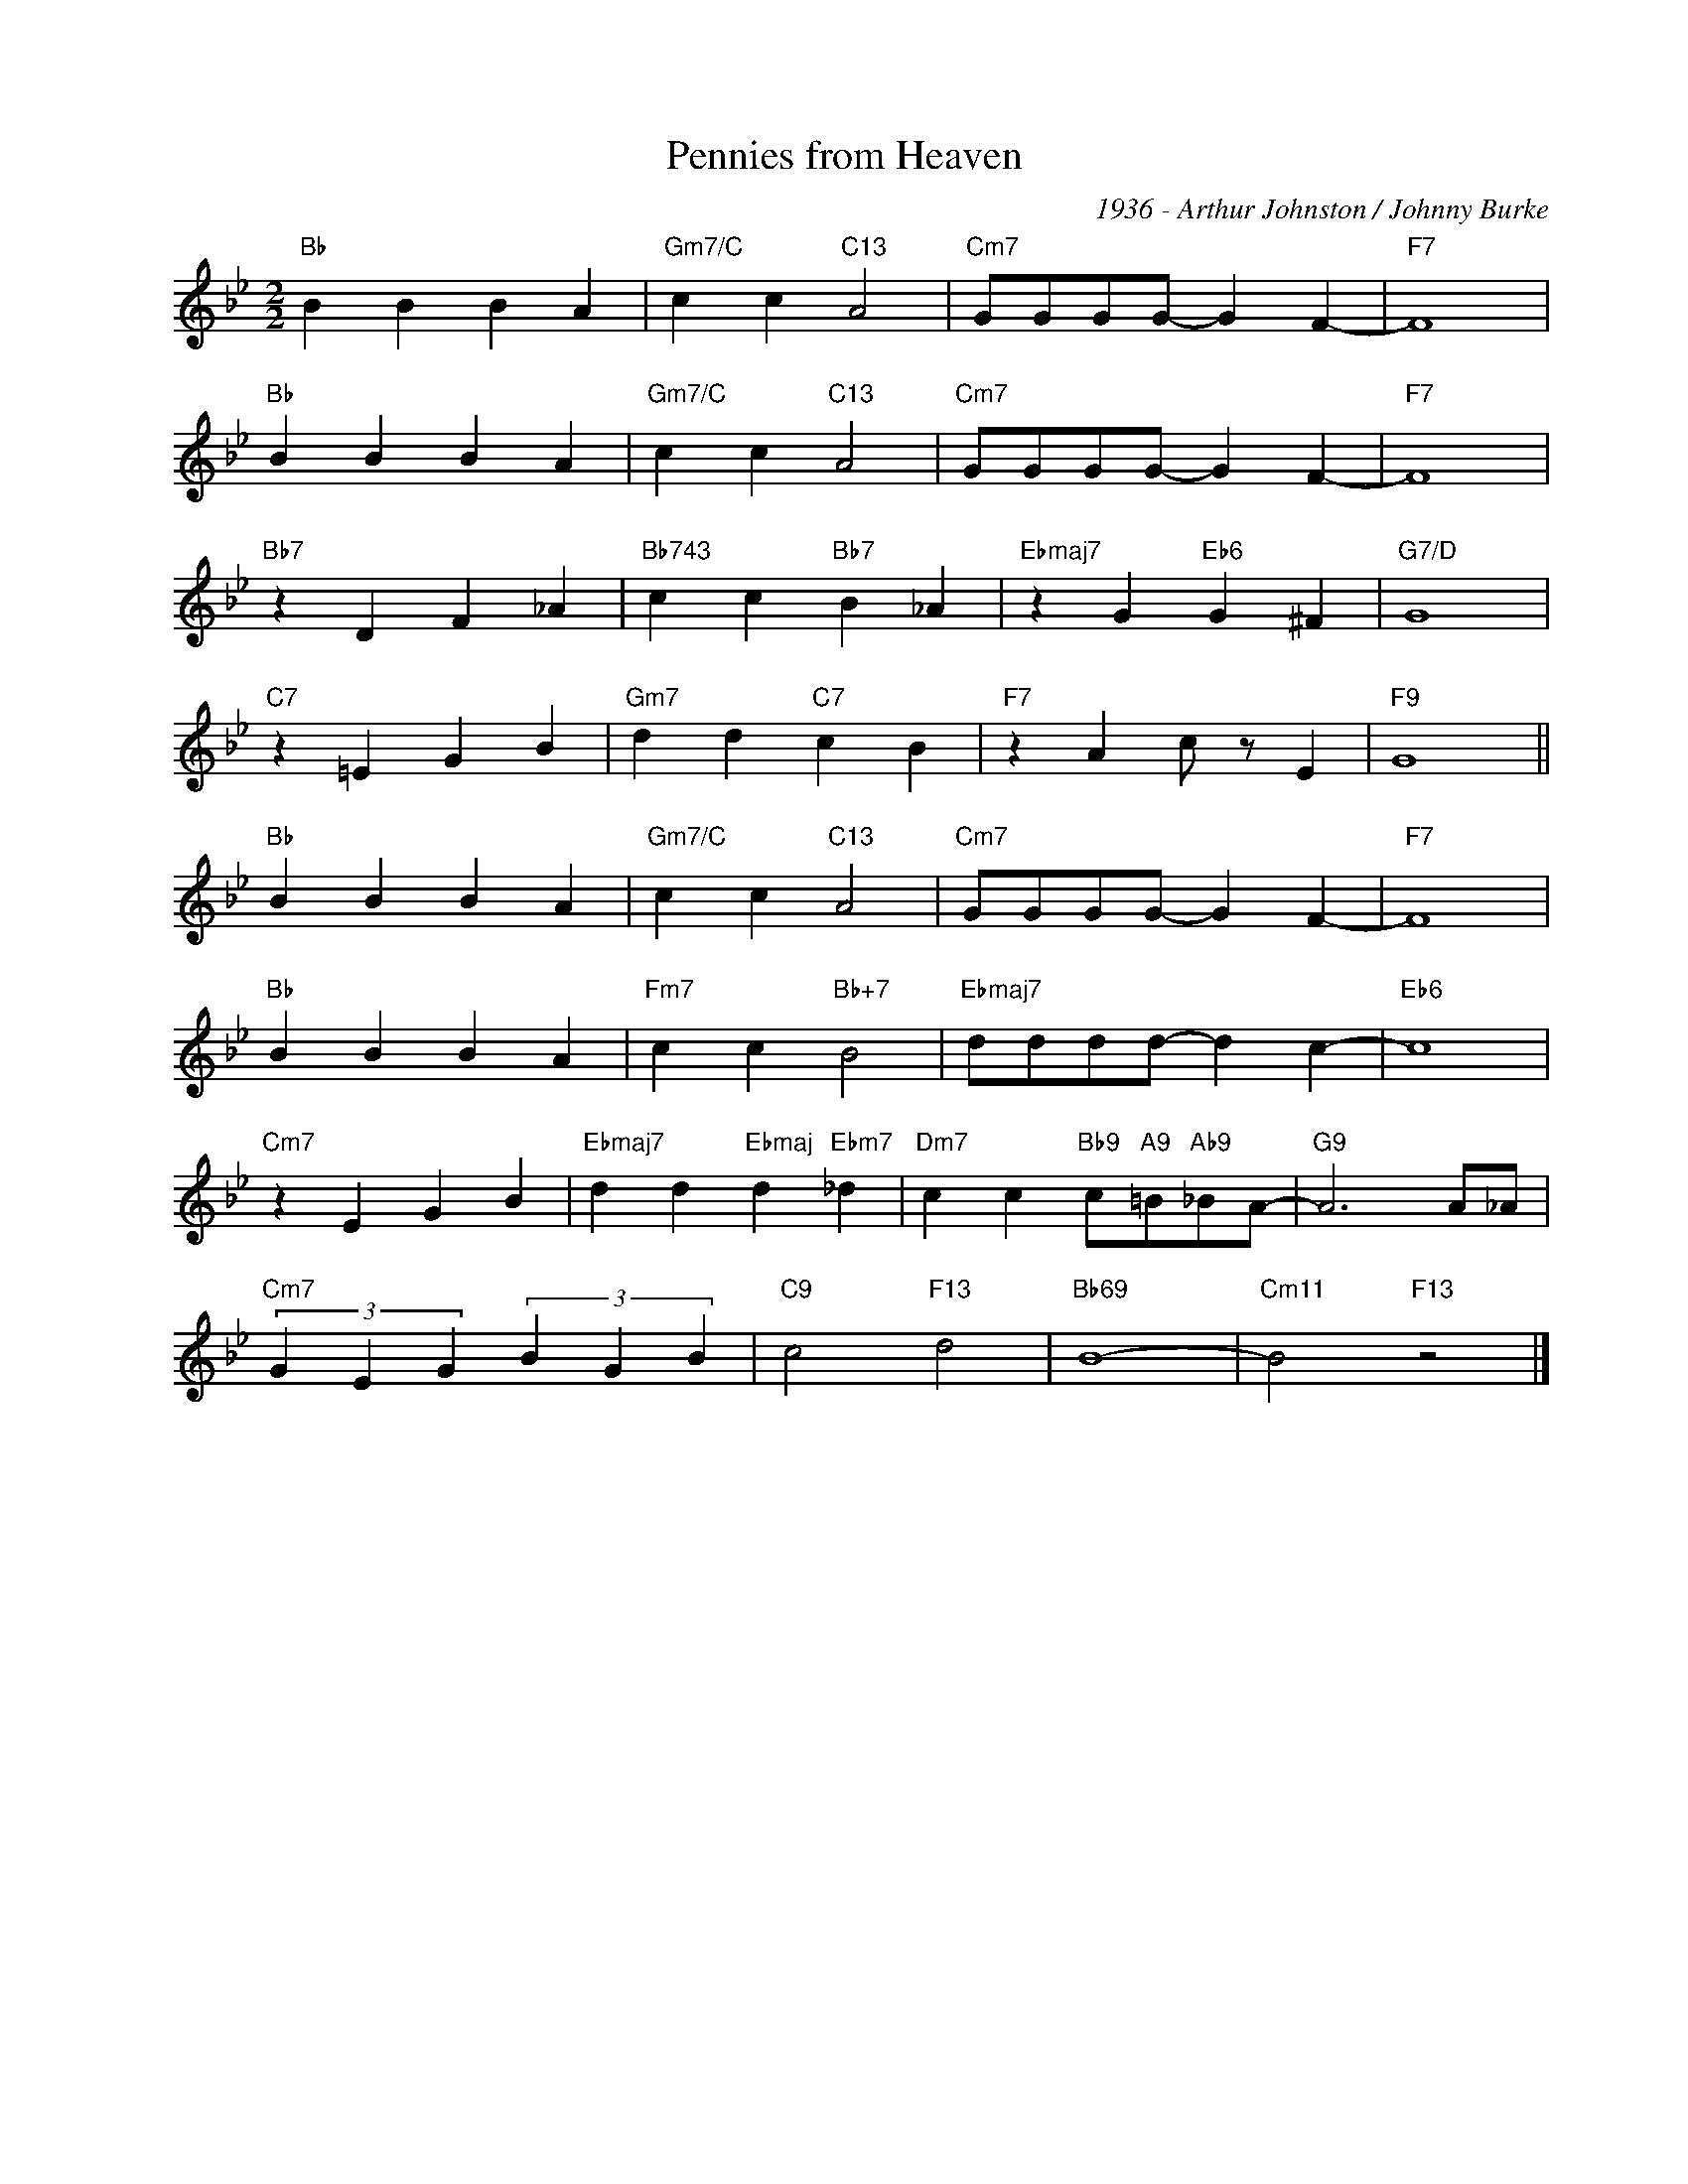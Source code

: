 X:1
T:Pennies from Heaven
C:1936 - Arthur Johnston / Johnny Burke
Z:www.realbook.site
L:1/4
M:2/2
I:linebreak $
K:Bb
V:1 treble nm=" " snm=" "
V:1
"Bb" B B B A |"Gm7/C" c c"C13" A2 |"Cm7" G/G/G/G/- G F- |"F7" F4 |$"Bb" B B B A | %5
"Gm7/C" c c"C13" A2 |"Cm7" G/G/G/G/- G F- |"F7" F4 |$"Bb7" z D F _A |"Bb743" c c"Bb7" B _A | %10
"Ebmaj7" z G"Eb6" G ^F |"G7/D" G4 |$"C7" z =E G B |"Gm7" d d"C7" c B |"F7" z A c/ z/ E |"F9" G4 ||$ %16
"Bb" B B B A |"Gm7/C" c c"C13" A2 |"Cm7" G/G/G/G/- G F- |"F7" F4 |$"Bb" B B B A | %21
"Fm7" c c"Bb+7" B2 |"Ebmaj7" d/d/d/d/- d c- |"Eb6" c4 |$"Cm7" z E G B | %25
"Ebmaj7" d d"Ebmaj" d"Ebm7" _d |"Dm7" c c"Bb9" c/"A9"=B/"Ab9"_B/A/- |"G9" A3 A/_A/ |$ %28
"Cm7" (3G E G (3B G B |"C9" c2"F13" d2 |"Bb69" B4- |"Cm11" B2"F13" z2 |] %32

